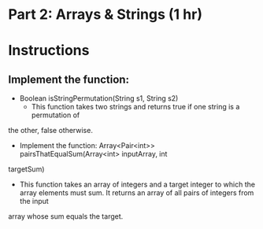 * Part 2: Arrays & Strings (1 hr)

* Instructions
** Implement the function:
- Boolean isStringPermutation(String s1, String s2)
  - This function takes two strings and returns true if one string is a permutation of
the other, false otherwise.

- Implement the function: Array<Pair<int>> pairsThatEqualSum(Array<int> inputArray, int
targetSum)
	-  This function takes an array of integers and a target integer to which the array elements must sum. It returns an array of all pairs of integers from the input
array whose sum equals the target.